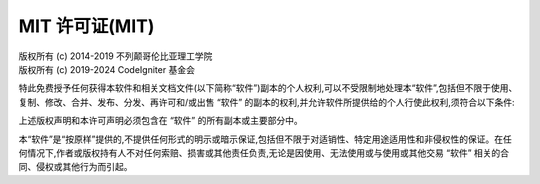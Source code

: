 #####################
MIT 许可证(MIT)
#####################

| 版权所有 (c) 2014-2019 不列颠哥伦比亚理工学院
| 版权所有 (c) 2019-2024 CodeIgniter 基金会

特此免费授予任何获得本软件和相关文档文件(以下简称“软件”)副本的个人权利,可以不受限制地处理本“软件”,包括但不限于使用、复制、修改、合并、发布、分发、再许可和/或出售 “软件” 的副本的权利,并允许软件所提供给的个人行使此权利,须符合以下条件:

上述版权声明和本许可声明必须包含在 “软件” 的所有副本或主要部分中。

本“软件”是“按原样”提供的,不提供任何形式的明示或暗示保证,包括但不限于对适销性、特定用途适用性和非侵权性的保证。在任何情况下,作者或版权持有人不对任何索赔、损害或其他责任负责,无论是因使用、无法使用或与使用或其他交易 “软件” 相关的合同、侵权或其他行为而引起。
